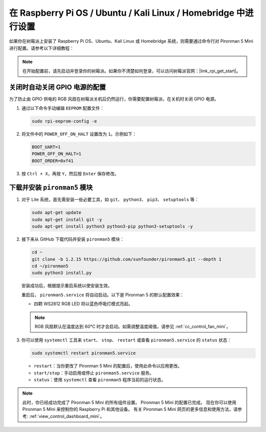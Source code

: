 .. _set_up_pironman5_mini:

在 Raspberry Pi OS / Ubuntu / Kali Linux / Homebridge 中进行设置
======================================================================

如果你在树莓派上安装了 Raspberry Pi OS、Ubuntu、Kali Linux 或 Homebridge 系统，则需要通过命令行对 Pironman 5 Mini 进行配置。请参考以下详细教程：

.. note::

  在开始配置前，请先启动并登录你的树莓派。如果你不清楚如何登录，可以访问树莓派官网：|link_rpi_get_start|。


关闭时自动关闭 GPIO 电源的配置
------------------------------------------------------------

为了防止由 GPIO 供电的 RGB 风扇在树莓派关机后仍然运行，你需要配置树莓派，在关机时关闭 GPIO 电源。

#. 通过以下命令手动编辑 ``EEPROM`` 配置文件：

   .. code-block:: shell

     sudo rpi-eeprom-config -e

#. 将文件中的 ``POWER_OFF_ON_HALT`` 设置改为 ``1``。示例如下：

   .. code-block:: shell

     BOOT_UART=1
     POWER_OFF_ON_HALT=1
     BOOT_ORDER=0xf41

#. 按 ``Ctrl + X``，再按 ``Y``，然后按 ``Enter`` 保存修改。


下载并安装 ``pironman5`` 模块
-----------------------------------------------------------

#. 对于 Lite 系统，首先需安装一些必要工具，如 ``git``、 ``python3``、 ``pip3``、 ``setuptools`` 等：

   .. code-block:: shell

     sudo apt-get update
     sudo apt-get install git -y
     sudo apt-get install python3 python3-pip python3-setuptools -y

#. 接下来从 GitHub 下载代码并安装 ``pironman5`` 模块：

   .. code-block:: shell

      cd ~
      git clone -b 1.2.15 https://github.com/sunfounder/pironman5.git --depth 1
      cd ~/pironman5
      sudo python3 install.py


   安装成功后，根据提示重启系统以使安装生效。

   重启后， ``pironman5.service`` 将自动启动。以下是 Pironman 5 的默认配置效果：


   * 四颗 WS2812 RGB LED 将以蓝色呼吸灯模式亮起。
   
   .. note::

     RGB 风扇默认在温度达到 60°C 时才会启动。如需调整温度阈值，请参见 :ref:`cc_control_fan_mini`。

#. 你可以使用 ``systemctl`` 工具来 ``start``、 ``stop``、 ``restart`` 或查看 ``pironman5.service`` 的 ``status`` 状态：

   .. code-block:: shell

      sudo systemctl restart pironman5.service

   * ``restart``：当你更改了 Pironman 5 Mini 的配置后，使用此命令以应用更改。
   * ``start/stop``：手动启用或停止 ``pironman5.service`` 服务。
   * ``status``：使用 ``systemctl`` 查看 ``pironman5`` 程序当前的运行状态。


.. note::

   此时，你已经成功完成了 Pironman 5 Mini 的所有组件设置。  
   Pironman 5 Mini 的配置已完成。  
   现在你可以使用 Pironman 5 Mini 来控制你的 Raspberry Pi 和其他设备。  
   有关 Pironman 5 Mini 网页的更多信息和使用方法，请参考: :ref:`view_control_dashboard_mini`。

